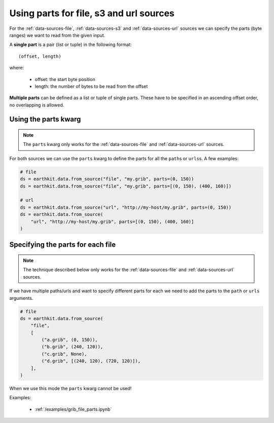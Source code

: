 .. _parts:

Using parts for file, s3 and url sources
==========================================

For the :ref:`data-sources-file`, :ref:`data-sources-s3` and :ref:`data-sources-url` sources we can specify the parts (byte ranges) we want to read from the given input.

A **single part** is a pair (list or tuple) in the following format::

    (offset, length)

where:

    - offset: the start byte position
    - length: the number of bytes to be read from the offset

**Multiple parts** can be defined as a list or tuple of single parts. These have to be specified in an ascending offset order, no overlapping is allowed.


Using the parts kwarg
----------------------

.. note::

    The ``parts`` kwarg only works for the :ref:`data-sources-file` and :ref:`data-sources-url` sources.


For both sources we can use the ``parts`` kwarg to define the parts for all the ``path``\s or ``urls``\ s. A few examples:

.. code-block:: python

    # file
    ds = earthkit.data.from_source("file", "my.grib", parts=(0, 150))
    ds = earthkit.data.from_source("file", "my.grib", parts=[(0, 150), (400, 160)])

    # url
    ds = earthkit.data.from_source("url", "http://my-host/my.grib", parts=(0, 150))
    ds = earthkit.data.from_source(
        "url", "http://my-host/my.grib", parts=[(0, 150), (400, 160)]
    )


Specifying the parts for each file
-------------------------------------

.. note::

    The technique described below only works for the :ref:`data-sources-file` and :ref:`data-sources-url` sources.


If we have multiple paths/urls and want to specify different parts for each we need to add the parts to the  ``path`` or ``urls`` arguments.

.. code-block:: python

    # file
    ds = earthkit.data.from_source(
        "file",
        [
            ("a.grib", (0, 150)),
            ("b.grib", (240, 120)),
            ("c.grib", None),
            ("d.grib", [(240, 120), (720, 120)]),
        ],
    )

When we use this mode the ``parts`` kwarg cannot be used!

Examples:

    - :ref:`/examples/grib_file_parts.ipynb`
